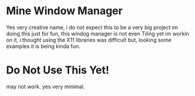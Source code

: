 * Mine Window Manager
Yes very creative name, i do not expect this to be a very big project
im doing this just for fun, this windog manager is not even Tiling yet
im workin on it, i thought using the X11 libraries was difficult but,
looking some examples it is being kinda fun.
* Do Not Use This Yet!
may not work. yes very minimal.
